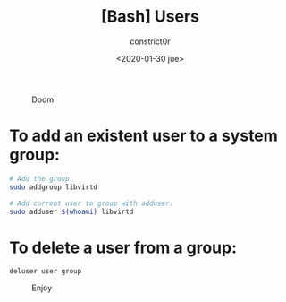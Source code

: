 #+title: [Bash] Users
#+author: constrict0r
#+date: <2020-01-30 jue>

#+CAPTION: Doom
#+NAME:   fig:cooking-with-doom
[[./img/cooking-with-doom.png]]

* To add an existent user to a system group:

  #+BEGIN_SRC bash
  # Add the group.
  sudo addgroup libvirtd

  # Add current user to group with adduser.
  sudo adduser $(whoami) libvirtd
  #+END_SRC

* To delete a user from a group:

  #+BEGIN_SRC 
  deluser user group  
  #+END_SRC

#+CAPTION: Enjoy
#+NAME:   fig:Ice Cream
[[./img/ice-cream.png]]
